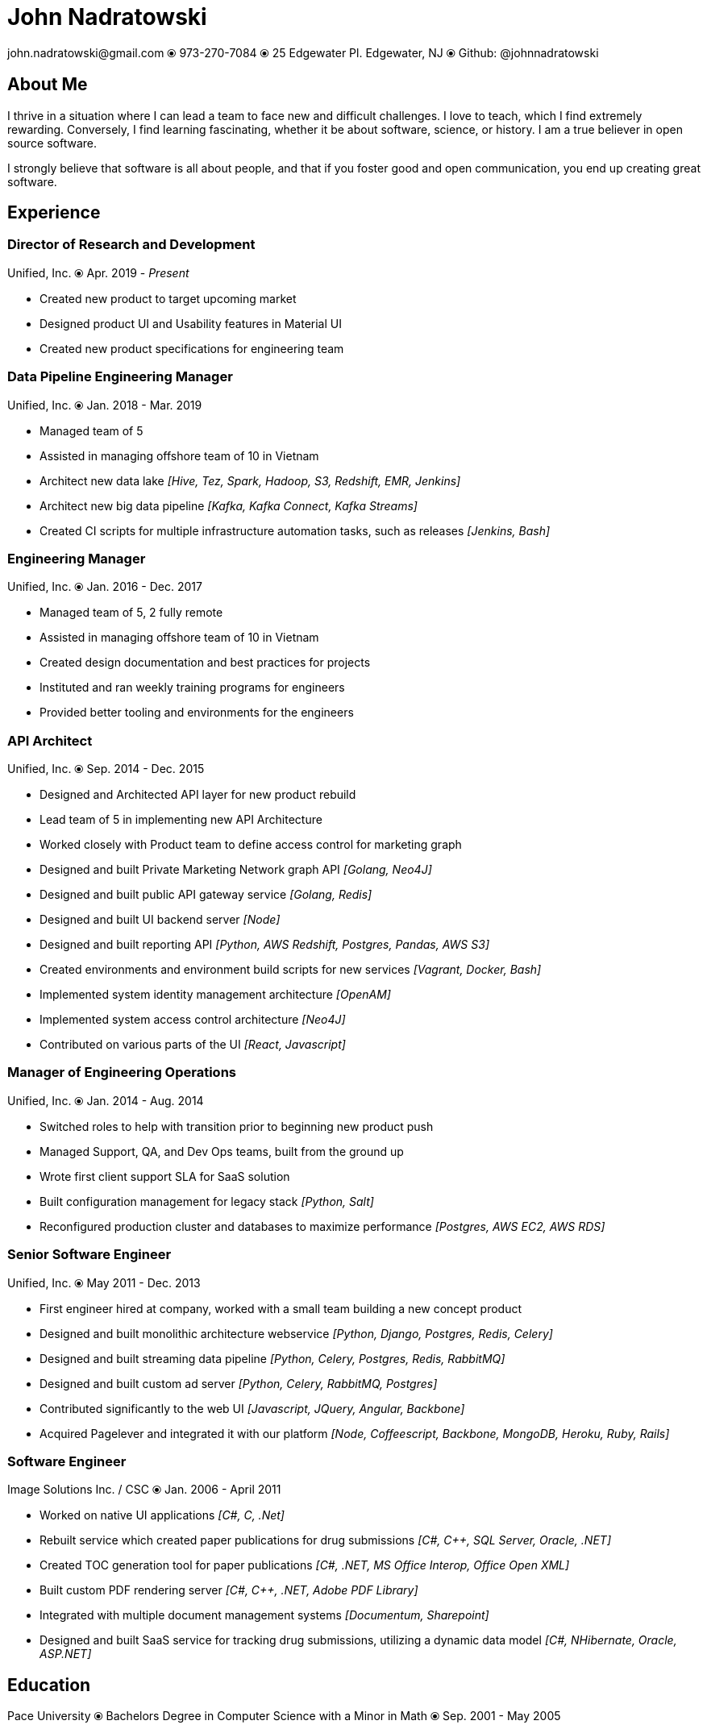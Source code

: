 # John Nadratowski
:last-update-label!:
:stylesdir: ../styles/
:imagesdir: ../img/
john.nadratowski@gmail.com ⦿ 973-270-7084 ⦿ 25 Edgewater Pl. Edgewater, NJ ⦿ Github: @johnnadratowski

## About Me

I thrive in a situation where I can lead a team to face new and difficult challenges.  I love to teach, which I find extremely rewarding.  Conversely, I find learning fascinating, whether it be about software, science, or history.  I am a true believer in open source software.

I strongly believe that software is all about people, and that if you foster good and open communication, you end up creating great software.

## Experience

### Director of Research and Development
Unified, Inc. ⦿ Apr. 2019 - _Present_

[resume-list]
* [resume-list-left]#Created new product to target upcoming market#
* [resume-list-left]#Designed product UI and Usability features in Material UI#
* [resume-list-left]#Created new product specifications for engineering team#

### Data Pipeline Engineering Manager
Unified, Inc. ⦿ Jan. 2018 - Mar. 2019

[resume-list]
* [resume-list-left]#Managed team of 5#
* [resume-list-left]#Assisted in managing offshore team of 10 in Vietnam#
* [resume-list-left]#Architect new data lake# [resume-list-right]#_[Hive, Tez, Spark, Hadoop, S3, Redshift, EMR, Jenkins]_#
* [resume-list-left]#Architect new big data pipeline# [resume-list-right]#_[Kafka, Kafka Connect, Kafka Streams]_#
* [resume-list-left]#Created CI scripts for multiple infrastructure automation tasks, such as releases# [resume-list-right]#_[Jenkins, Bash]_#

### Engineering Manager
Unified, Inc. ⦿ Jan. 2016 - Dec. 2017

[resume-list]
* [resume-list-left]#Managed team of 5, 2 fully remote#
* [resume-list-left]#Assisted in managing offshore team of 10 in Vietnam#
* [resume-list-left]#Created design documentation and best practices for projects#
* [resume-list-left]#Instituted and ran weekly training programs for engineers#
* [resume-list-left]#Provided better tooling and environments for the engineers#

### API Architect
Unified, Inc. ⦿ Sep. 2014 - Dec. 2015

* [resume-list-left]#Designed and Architected API layer for new product rebuild#
* [resume-list-left]#Lead team of 5 in implementing new API Architecture#
* [resume-list-left]#Worked closely with Product team to define access control for marketing graph#
* [resume-list-left]#Designed and built Private Marketing Network graph API# [resume-list-right]#_[Golang, Neo4J]_#
* [resume-list-left]#Designed and built public API gateway service# [resume-list-right]#_[Golang, Redis]_#
* [resume-list-left]#Designed and built UI backend server# [resume-list-right]#_[Node]_#
* [resume-list-left]#Designed and built reporting API# [resume-list-right]#_[Python, AWS Redshift, Postgres, Pandas, AWS S3]_#
* [resume-list-left]#Created environments and environment build scripts for new services# [resume-list-right]#_[Vagrant, Docker, Bash]_#
* [resume-list-left]#Implemented system identity management architecture# [resume-list-right]#_[OpenAM]_#
* [resume-list-left]#Implemented system access control architecture# [resume-list-right]#_[Neo4J]_#
* [resume-list-left]#Contributed on various parts of the UI# [resume-list-right]#_[React, Javascript]_#

### Manager of Engineering Operations
Unified, Inc. ⦿ Jan. 2014 - Aug. 2014

* [resume-list-left]#Switched roles to help with transition prior to beginning new product push#
* [resume-list-left]#Managed Support, QA, and Dev Ops teams, built from the ground up#
* [resume-list-left]#Wrote first client support SLA for SaaS solution#
* [resume-list-left]#Built configuration management for legacy stack# [resume-list-right]#_[Python, Salt]_#
* [resume-list-left]#Reconfigured production cluster and databases to maximize performance# [resume-list-right]#_[Postgres, AWS EC2, AWS RDS]_#

### Senior Software Engineer
Unified, Inc. ⦿ May 2011 - Dec. 2013

* [resume-list-left]#First engineer hired at company, worked with a small team building a new concept product#
* [resume-list-left]#Designed and built monolithic architecture webservice# [resume-list-right]#_[Python, Django, Postgres, Redis, Celery]_#
* [resume-list-left]#Designed and built streaming data pipeline# [resume-list-right]#_[Python, Celery, Postgres, Redis, RabbitMQ]_#
* [resume-list-left]#Designed and built custom ad server# [resume-list-right]#_[Python, Celery, RabbitMQ, Postgres]_#
* [resume-list-left]#Contributed significantly to the web UI# [resume-list-right]#_[Javascript, JQuery, Angular, Backbone]_#
* [resume-list-left]#Acquired Pagelever and integrated it with our platform# [resume-list-right]#_[Node, Coffeescript, Backbone, MongoDB, Heroku, Ruby, Rails]_#

### Software Engineer
Image Solutions Inc. / CSC ⦿ Jan. 2006 - April 2011

* [resume-list-left]#Worked on native UI applications# [resume-list-right]#_[pass:[C#], C, .Net]_#
* [resume-list-left]#Rebuilt service which created paper publications for drug submissions#  [resume-list-right]#_[pass:[C#], pass:[C++], SQL Server, Oracle, .NET]_#
* [resume-list-left]#Created TOC generation tool for paper publications#   [resume-list-right]#_[pass:[C#], .NET, MS Office Interop, Office Open XML]_#
* [resume-list-left]#Built custom PDF rendering server#   [resume-list-right]#_[pass:[C#], pass:[C++], .NET, Adobe PDF Library]_#
* [resume-list-left]#Integrated with multiple document management systems# [resume-list-right]#_[Documentum, Sharepoint]_#
* [resume-list-left]#Designed and built SaaS service for tracking drug submissions, utilizing a dynamic data model# [resume-list-right]#_[pass:[C#], NHibernate, Oracle, ASP.NET]_#

## Education

Pace University ⦿ Bachelors Degree in Computer Science with a Minor in Math ⦿ Sep. 2001 - May 2005
